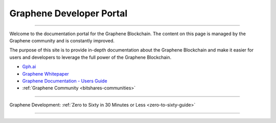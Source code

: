 
****************************
Graphene Developer Portal
****************************

.. image:: graphene-logo.png
        :alt: Graphene Welcome
        :width: 80px
        :align: center

----------

.. centered:: **Welcome to the Graphene Developers Portal**


Welcome to the documentation portal for the Graphene Blockchain. The content on this page is managed by the Graphene community and is constantly improved.

The purpose of this site is to provide in-depth documentation about the Graphene Blockchain and make it easier for users and developers to leverage the full power of the Graphene Blockchain.

- `Gph.ai <https://gph.ai/>`_
- `Graphene Whitepaper <https://github.com/bitshares-foundation/bitshares.foundation/blob/master/download/articles/BitSharesBlockchain.pdf>`_
- `Graphene Documentation - Users Guide <http://docs.gph.ai/>`_
- :ref:`Graphene Community <bitshares-communities>`

----------------

Graphene Development:  :ref:`Zero to Sixty in 30 Minutes or Less <zero-to-sixty-guide>`

----------------
